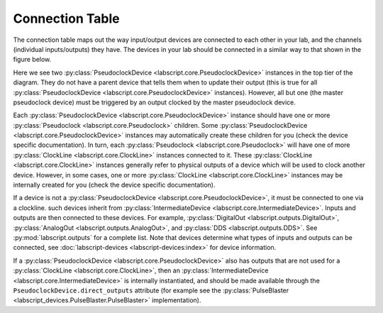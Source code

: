 Connection Table
================
The connection table maps out the way input/output devices are connected to each other in your lab, and the channels (individual inputs/outputs) they have. The devices in your lab should be connected in a similar way to that shown in the figure below.

.. image:: img/connection_diagram.png
	:alt: Example wiring diagram.

Here we see two :py:class:`PseudoclockDevice <labscript.core.PseudoclockDevice>` instances in the top tier of the diagram. They do not have a parent device that tells them when to update their output (this is true for all :py:class:`PseudoclockDevice <labscript.core.PseudoclockDevice>` instances). However, all but one (the master pseudoclock device) must be triggered by an output clocked by the master pseudoclock device. 

Each :py:class:`PseudoclockDevice <labscript.core.PseudoclockDevice>` instance should have one or more :py:class:`Pseudoclock <labscript.core.Pseudoclock>` children. Some :py:class:`PseudoclockDevice <labscript.core.PseudoclockDevice>` instances may automatically create these children for you (check the device specific documentation). In turn, each :py:class:`Pseudoclock <labscript.core.Pseudoclock>` will have one of more :py:class:`ClockLine <labscript.core.ClockLine>` instances connected to it. These :py:class:`ClockLine <labscript.core.ClockLine>` instances generally refer to physical outputs of a device which will be used to clock another device. However, in some cases, one or more :py:class:`ClockLine <labscript.core.ClockLine>` instances may be internally created for you (check the device specific documentation).

If a device is not a :py:class:`PseudoclockDevice <labscript.core.PseudoclockDevice>`, it must be connected to one via a clockline. such devices inherit from :py:class:`IntermediateDevice <labscript.core.IntermediateDevice>`. Inputs and outputs are then connected to these devices. For example, :py:class:`DigitalOut <labscript.outputs.DigitalOut>`, :py:class:`AnalogOut <labscript.outputs.AnalogOut>`, and :py:class:`DDS <labscript.outputs.DDS>`. See :py:mod:`labscript.outputs` for a complete list. Note that devices determine what types of inputs and outputs can be connected, see :doc:`labscript-devices <labscript-devices:index>` for device information.

If a :py:class:`PseudoclockDevice <labscript.core.PseudoclockDevice>` also has outputs that are not used for a :py:class:`ClockLine <labscript.core.ClockLine>`, then an :py:class:`IntermediateDevice <labscript.core.IntermediateDevice>` is internally instantiated, and should be made available through the ``PseudoclockDevice.direct_outputs`` attribute (for example see the :py:class:`PulseBlaster <labscript_devices.PulseBlaster.PulseBlaster>` implementation).

